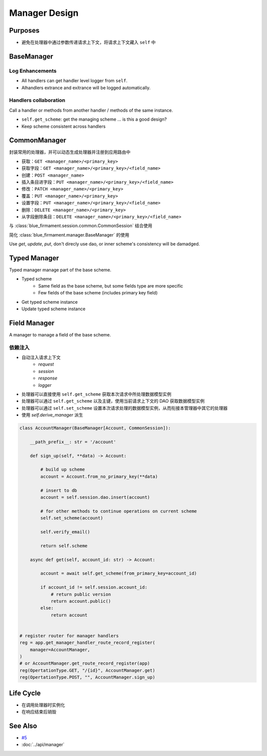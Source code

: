 Manager Design
==============

Purposes
--------
- 避免在处理器中通过参数传递请求上下文，将请求上下文藏入 ``self`` 中

BaseManager
-----------
.. _log_enhancements:

Log Enhancements
^^^^^^^^^^^^^^^^
- All handlers can get handler level logger from ``self``.
- Alhandlers extrance and exitrance will be logged automatically.

Handlers collaboration
^^^^^^^^^^^^^^^^^^^^^^
Call a handler or methods from another handler / methods of the same instance.

- ``self.get_scheme``: get the managing scheme ... is this a good design?
- Keep scheme consistent across handlers

CommonManager
-------------
封装常用的处理器，并可以动态生成处理器并注册到应用路由中

- 获取：``GET <manager_name>/<primary_key>``
- 获取字段：``GET <manager_name>/<primary_key>/<field_name>``
- 创建：``POST <manager_name>``
- 插入条目进字段：``PUT <manager_name>/<primary_key>/<field_name>``
- 修改：``PATCH <manager_name>/<primary_key>``
- 覆盖：``PUT <manager_name>/<primary_key>``
- 设置字段：``PUT <manager_name>/<primary_key>/<field_name>``
- 删除：``DELETE <manager_name>/<primary_key>``
- 从字段删除条目：``DELETE <manager_name>/<primary_key>/<field_name>``

与 :class:`blue_firmament.session.common.CommonSession` 结合使用

简化 :class:`blue_firmament.manager.BaseManager` 的使用

Use `get`, `update`, `put`, don't direcly use dao, or inner scheme's
consistency will be damadged.

Typed Manager
-------------
Typed manager manage part of the base scheme.

- Typed scheme
    - Same field as the base scheme, but some fields type are more specific
    - Few fields of the base scheme (includes primary key field)
- Get typed scheme instance
- Update typed scheme instance

Field Manager
-------------
A manager to manage a field of the base scheme.

依赖注入
^^^^^^^^^^^^^^^
- 自动注入请求上下文
    - `request`
    - `session`
    - `response`
    - `logger`
- 处理器可以直接使用 ``self.get_scheme`` 获取本次请求中所处理数据模型实例
- 处理器可以通过 ``self.get_scheme`` 以及主键，使用当前请求上下文的 DAO 获取数据模型实例
- 处理器可以通过 ``self.set_scheme`` 设置本次请求处理的数据模型实例，从而衔接本管理器中其它的处理器
- 使用 `self.derive_manager` 派生

.. code-block:: python

    class AccountManager(BaseManager[Account, CommonSession]):

        __path_prefix__: str = '/account'
        
        def sign_up(self, **data) -> Account:

            # build up scheme
            account = Account.from_no_primary_key(**data)

            # insert to db
            account = self.session.dao.insert(account)

            # for other methods to continue operations on current scheme
            self.set_scheme(account)

            self.verify_email()

            return self.scheme

        async def get(self, account_id: str) -> Account:

            account = await self.get_scheme(from_primary_key=account_id)

            if account_id != self.session.account_id:
                # return public version
                return account.public()
            else:
                return account


    # register router for manager handlers
    reg = app.get_manager_handler_route_record_register(
        manager=AccountManager,
    )
    # or AccountManager.get_route_record_register(app)
    reg(OpertationType.GET, "/{id}", AccountManager.get)
    reg(OpertationType.POST, "", AccountManager.sign_up)


Life Cycle
----------
- 在调用处理器时实例化
- 在响应结束后销毁

See Also
--------
- `#5 <https://github.com/xiaoland/BlueFirmament/issues/5>`_
- :doc:`../api/manager`
